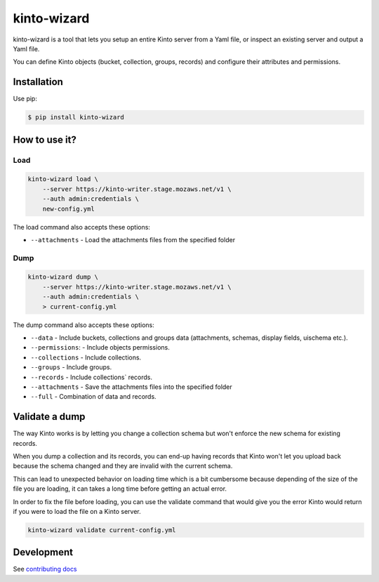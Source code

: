 kinto-wizard
============

|pypi| |ci|

.. |pypi| image:: https://img.shields.io/pypi/v/kinto-wizard.svg
    :target: https://pypi.python.org/pypi/kinto-wizard
.. |ci| image::  https://img.shields.io/github/actions/workflow/status/Kinto/kinto-wizard/test.yml?branch=main
    :target: https://github.com/Kinto/kinto-wizard/actions

kinto-wizard is a tool that lets you setup an entire Kinto server from
a Yaml file, or inspect an existing server and output a Yaml file.

You can define Kinto objects (bucket, collection, groups, records)
and configure their attributes and permissions.

Installation
------------

Use pip:

.. code-block:: bash

    $ pip install kinto-wizard


How to use it?
--------------

Load
~~~~

.. code-block:: bash

    kinto-wizard load \
        --server https://kinto-writer.stage.mozaws.net/v1 \
        --auth admin:credentials \
        new-config.yml

The load command also accepts these options:

* ``--attachments`` - Load the attachments files from the specified folder

Dump
~~~~

.. code-block:: bash

    kinto-wizard dump \
        --server https://kinto-writer.stage.mozaws.net/v1 \
        --auth admin:credentials \
        > current-config.yml

The dump command also accepts these options:

* ``--data`` - Include buckets, collections and groups data (attachments, schemas, display fields, uischema etc.).
* ``--permissions``: - Include objects permissions.
* ``--collections`` - Include collections.
* ``--groups`` - Include groups.
* ``--records`` - Include collections` records.
* ``--attachments`` - Save the attachments files into the specified folder
* ``--full`` - Combination of data and records.

Validate a dump
---------------

The way Kinto works is by letting you change a collection schema but
won't enforce the new schema for existing records.

When you dump a collection and its records, you can end-up having
records that Kinto won't let you upload back because the schema
changed and they are invalid with the current schema.

This can lead to unexpected behavior on loading time which is a bit
cumbersome because depending of the size of the file you are loading,
it can takes a long time before getting an actual error.

In order to fix the file before loading, you can use the validate
command that would give you the error Kinto would return if you were
to load the file on a Kinto server.


.. code-block:: bash

    kinto-wizard validate current-config.yml


Development
-----------

See `contributing docs <./.github/CONTRIBUTING.md>`_
